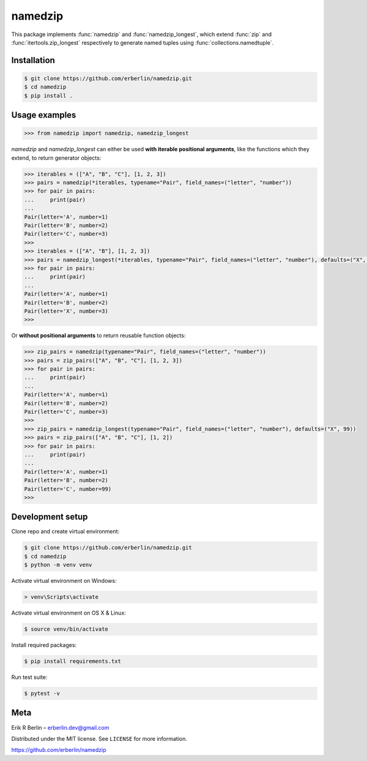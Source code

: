 ========
namedzip
========
|license|

.. |license| image:: https://img.shields.io/badge/License-MIT-blue.svg
   :target: https://lbesson.mit-license.org/

This package implements :func:`namedzip` and :func:`namedzip_longest`, which extend :func:`zip` and :func:`itertools.zip_longest` respectively to generate named tuples using :func:`collections.namedtuple`.

Installation
------------
.. code-block:: shell

    $ git clone https://github.com/erberlin/namedzip.git
    $ cd namedzip
    $ pip install .

Usage examples
--------------
.. code:: python

   >>> from namedzip import namedzip, namedzip_longest

`namedzip` and `namedzip_longest` can either be used **with iterable positional
arguments**, like the functions which they extend, to return generator objects:

.. code:: python

   >>> iterables = (["A", "B", "C"], [1, 2, 3])
   >>> pairs = namedzip(*iterables, typename="Pair", field_names=("letter", "number"))
   >>> for pair in pairs:
   ...     print(pair)
   ...
   Pair(letter='A', number=1)
   Pair(letter='B', number=2)
   Pair(letter='C', number=3)
   >>>
   >>> iterables = (["A", "B"], [1, 2, 3])
   >>> pairs = namedzip_longest(*iterables, typename="Pair", field_names=("letter", "number"), defaults=("X", 99))
   >>> for pair in pairs:
   ...     print(pair)
   ...
   Pair(letter='A', number=1)
   Pair(letter='B', number=2)
   Pair(letter='X', number=3)
   >>>

Or **without positional arguments** to return reusable function objects:

.. code:: python

   >>> zip_pairs = namedzip(typename="Pair", field_names=("letter", "number"))
   >>> pairs = zip_pairs(["A", "B", "C"], [1, 2, 3])
   >>> for pair in pairs:
   ...     print(pair)
   ...
   Pair(letter='A', number=1)
   Pair(letter='B', number=2)
   Pair(letter='C', number=3)
   >>>
   >>> zip_pairs = namedzip_longest(typename="Pair", field_names=("letter", "number"), defaults=("X", 99))
   >>> pairs = zip_pairs(["A", "B", "C"], [1, 2])
   >>> for pair in pairs:
   ...     print(pair)
   ...
   Pair(letter='A', number=1)
   Pair(letter='B', number=2)
   Pair(letter='C', number=99)
   >>>

Development setup
-----------------
Clone repo and create virtual environment:

.. code-block:: shell

   $ git clone https://github.com/erberlin/namedzip.git
   $ cd namedzip
   $ python -m venv venv

Activate virtual environment on Windows:

.. code-block:: shell

   > venv\Scripts\activate

Activate virtual environment on OS X & Linux:

.. code-block:: shell

   $ source venv/bin/activate

Install required packages:

.. code-block:: shell

   $ pip install requirements.txt

Run test suite:

.. code-block:: shell

   $ pytest -v

Meta
----

Erik R Berlin – erberlin.dev@gmail.com

Distributed under the MIT license. See ``LICENSE`` for more information.

https://github.com/erberlin/namedzip